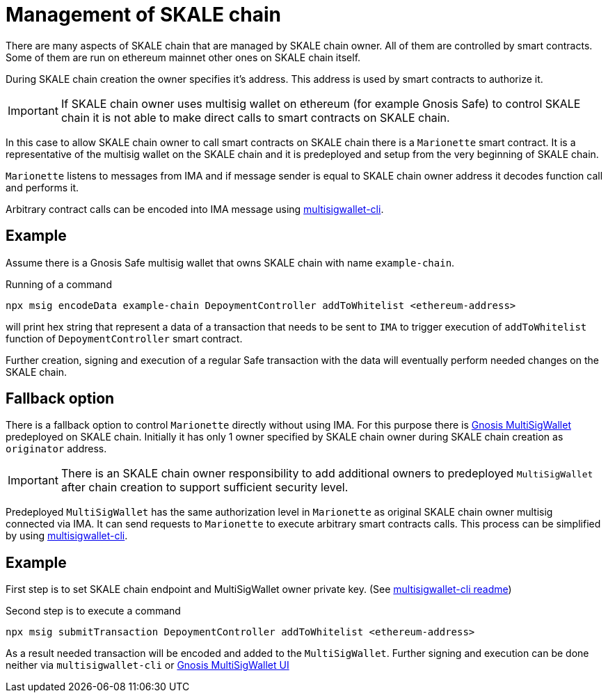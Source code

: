 = Management of SKALE chain

There are many aspects of SKALE chain that are managed by SKALE chain owner. All of them are controlled by smart contracts. Some of them are run on ethereum mainnet other ones on SKALE chain itself.

During SKALE chain creation the owner specifies it's address. This address is used by smart contracts to authorize it.

IMPORTANT: If SKALE chain owner uses multisig wallet on ethereum (for example Gnosis Safe) to control SKALE chain it is not able to make direct calls to smart contracts on SKALE chain.

In this case to allow SKALE chain owner to call smart contracts on SKALE chain there is a `Marionette` smart contract. It is a representative of the multisig wallet on the SKALE chain and it is predeployed and setup from the very beginning of SKALE chain.

`Marionette` listens to messages from IMA and if message sender is equal to SKALE chain owner address it decodes function call and performs it.

Arbitrary contract calls can be encoded into IMA message using https://github.com/skalenetwork/multisigwallet-cli[multisigwallet-cli].

== Example

Assume there is a Gnosis Safe multisig wallet that owns SKALE chain with name `example-chain`.

Running of a command

```bash
npx msig encodeData example-chain DepoymentController addToWhitelist <ethereum-address>
```

will print hex string that represent a data of a transaction that needs to be sent to `IMA` to trigger execution of `addToWhitelist` function of `DepoymentController` smart contract.

Further creation, signing and execution of a regular Safe transaction with the data will eventually perform needed changes on the SKALE chain.

== Fallback option

There is a fallback option to control `Marionette` directly without using IMA. For this purpose there is https://github.com/gnosis/MultiSigWallet[Gnosis MultiSigWallet] predeployed on SKALE chain. Initially it has only 1 owner specified by SKALE chain owner during SKALE chain creation as `originator` address.

IMPORTANT: There is an SKALE chain owner responsibility to add additional owners to predeployed `MultiSigWallet` after chain creation to support sufficient security level.

Predeployed `MultiSigWallet` has the same authorization level in `Marionette` as original SKALE chain owner multisig connected via IMA. It can send requests to `Marionette` to execute arbitrary smart contracts calls. This process can be simplified by using https://github.com/skalenetwork/multisigwallet-cli[multisigwallet-cli].

== Example

First step is to set SKALE chain endpoint and MultiSigWallet owner private key. (See https://github.com/skalenetwork/multisigwallet-cli[multisigwallet-cli readme])

Second step is to execute a command

```bash
npx msig submitTransaction DepoymentController addToWhitelist <ethereum-address>
```

As a result needed transaction will be encoded and added to the `MultiSigWallet`. Further signing and execution can be done neither via `multisigwallet-cli` or https://ipfs.infura.io/ipfs/QmfRD4GuqZobNi2NT2C77a3UTQ452ffwstr4fjEJixUgjf[Gnosis MultiSigWallet UI]
